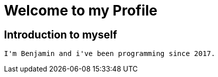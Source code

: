= Welcome to my Profile

:toc:

== Introduction to myself

 I'm Benjamin and i've been programming since 2017.
